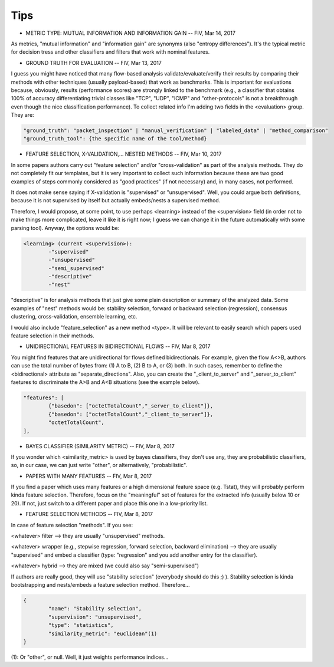Tips
====

.. todo:: turn this into a FAQ

* METRIC TYPE: MUTUAL INFORMATION AND INFORMATION GAIN -- FIV, Mar 14, 2017

As metrics, "mutual information" and "information gain" are synonyms (also "entropy differences"). It's the typical metric for decision tress and other classifiers and filters that work with nominal features.

* GROUND TRUTH FOR EVALUATION -- FIV, Mar 13, 2017

I guess you might have noticed that many flow-based analysis validate/evaluate/verify their results by comparing their methods with other techniques (usually payload-based) that work as benchmarks. This is important for evaluations because, obviously, results (performance scores) are strongly linked to the benchmark (e.g., a classifier that obtains 100% of accuracy differentiating trivial classes like "TCP", "UDP", "ICMP" and "other-protocols" is not a breakthrough even though the nice classification performance). To collect related info I'm adding two fields in the <evaluation> group. They are:

.. code-block:: none

	"ground_truth": "packet_inspection" | "manual_verification" | "labeled_data" | "method_comparison"
	"ground_truth_tool": {the specific name of the tool/method} 

* FEATURE SELECTION, X-VALIDATION,... NESTED METHODS -- FIV, Mar 10, 2017

In some papers authors carry out "feature selection" and/or "cross-validation" as part of the analysis methods. They do not completely fit our templates, but it is very important to collect such information because these are two good examples of steps commonly considered as "good practices" (if not necessary) and, in many cases, not performed.

It does not make sense saying if X-validation is "supervised" or "unsupervised". Well, you could argue both definitions, because it is not supervised by itself but actually embeds/nests a supervised method.

Therefore, I would propose, at some point, to use perhaps <learning> instead of the <supervision> field (in order not to make things more complicated, leave it like it is right now; I guess we can change it in the future automatically with some parsing tool). Anyway, the options would be:

.. code-block:: none

	<learning> (current <supervision>):
   		-"supervised"
   		-"unsupervised"
  		-"semi_supervised"
   		-"descriptive"
   		-"nest"

"descriptive" is for analysis methods that just give some plain description or summary of the analyzed data. Some examples of "nest" methods would be: stability selection, forward or backward selection (regression), consensus clustering, cross-validation, ensemble learning, etc.

I would also include "feature_selection" as a new method <type>. It will be relevant to easily search which papers used feature selection in their methods.

* UNIDIRECTIONAL FEATURES IN BIDIRECTIONAL FLOWS -- FIV, Mar 8, 2017

You might find features that are unidirectional for flows defined bidirectionals. For example, given the flow A<>B, authors can use the total number of bytes from: (1) A to B, (2) B to A, or (3) both. In such cases, remember to define the <bidirectional> attribute as "separate_directions". Also, you can create the "_client_to_server" and "_server_to_client" faetures to discriminate the A>B and A<B situations (see the example below).

.. code-block:: none

	"features": [
		{"basedon": ["octetTotalCount","_server_to_client"]},
		{"basedon": ["octetTotalCount","_client_to_server"]},
		"octetTotalCount",
	], 


* BAYES CLASSIFIER (SIMILARITY METRIC) -- FIV, Mar 8, 2017

If you wonder which <similarity_metric> is used by bayes classifiers, they don't use any, they are probabilistic classifiers, so, in our case, we can just write "other", or alternatively, "probabilistic".


* PAPERS WITH MANY FEATURES -- FIV, Mar 8, 2017
 
If you find a paper which uses many features or a high dimensional feature space (e.g. Tstat), they will probably perform kinda feature selection. Therefore, focus on the "meaningful" set of features for the extracted info (usually below 10 or 20). If not, just switch to a different paper and place this one in a low-priority list.


* FEATURE SELECTION METHODS -- FIV, Mar 8, 2017

In case of feature selection "methods". If you see:

<whatever> filter --> they are usually "unsupervised" methods.

<whatever> wrapper (e.g., stepwise regression, forward selection, backward elimination) --> they are usually "supervised" and embed a classifier (type: "regression" and you add another entry for the classifier).

<whatever> hybrid --> they are mixed (we could also say "semi-supervised")

If authors are really good, they will use "stability selection" (everybody should do this ;) ). Stability selection is kinda bootstrapping and nests/embeds a feature selection method. Therefore...

.. code-block:: none

	{
		"name": "Stability selection",
		"supervision": "unsupervised",
		"type": "statistics",
		"similarity_metric": "euclidean"(1)
	}

(1): Or "other", or null. Well, it just weights performance indices...

